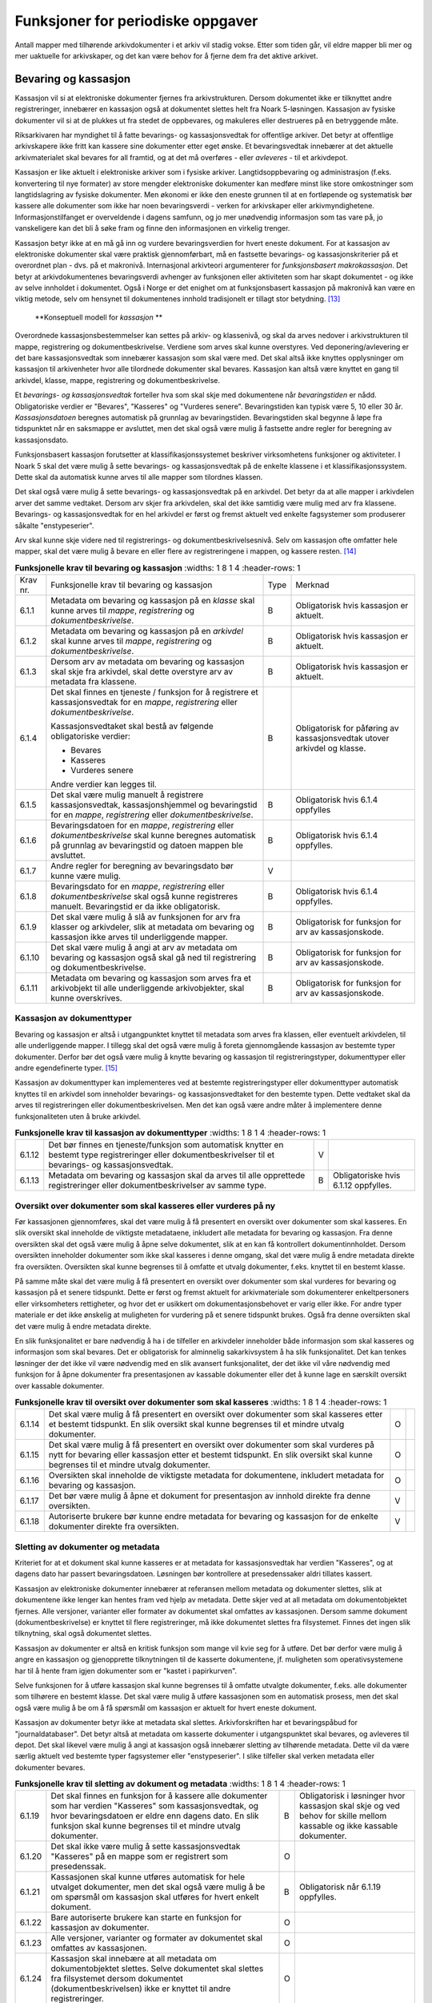 Funksjoner for periodiske oppgaver
==================================

Antall mapper med tilhørende arkivdokumenter i et arkiv vil stadig vokse. Etter som tiden går, vil eldre mapper bli mer og mer uaktuelle for arkivskaper, og det kan være behov for å fjerne dem fra det aktive arkivet.

Bevaring og kassasjon
---------------------

Kassasjon vil si at elektroniske dokumenter fjernes fra arkivstrukturen. Dersom dokumentet ikke er tilknyttet andre registreringer, innebærer en kassasjon også at dokumentet slettes helt fra Noark 5-løsningen. Kassasjon av fysiske dokumenter vil si at de plukkes ut fra stedet de oppbevares, og makuleres eller destrueres på en betryggende måte.

Riksarkivaren har myndighet til å fatte bevarings- og kassasjonsvedtak for offentlige arkiver. Det betyr at offentlige arkivskapere ikke fritt kan kassere sine dokumenter etter eget ønske. Et bevaringsvedtak innebærer at det aktuelle arkivmaterialet skal bevares for all framtid, og at det må overføres - eller *avleveres* - til et arkivdepot.

Kassasjon er like aktuelt i elektroniske arkiver som i fysiske arkiver. Langtidsoppbevaring og administrasjon (f.eks. konvertering til nye formater) av store mengder elektroniske dokumenter kan medføre minst like store omkostninger som langtidslagring av fysiske dokumenter. Men økonomi er ikke den eneste grunnen til at en fortløpende og systematisk bør kassere alle dokumenter som ikke har noen bevaringsverdi - verken for arkivskaper eller arkivmyndighetene. Informasjonstilfanget er overveldende i dagens samfunn, og jo mer unødvendig informasjon som tas vare på, jo vanskeligere kan det bli å søke fram og finne den informasjonen en virkelig trenger.

Kassasjon betyr ikke at en må gå inn og vurdere bevaringsverdien for hvert eneste dokument. For at kassasjon av elektroniske dokumenter skal være praktisk gjennomførbart, må en fastsette bevarings- og kassasjonskriterier på et overordnet plan - dvs. på et makronivå. Internasjonal arkivteori argumenterer for *funksjonsbasert makrokassasjon*. Det betyr at arkivdokumentenes bevaringsverdi avhenger av funksjonen eller aktiviteten som har skapt dokumentet - og ikke av selve innholdet i dokumentet. Også i Norge er det enighet om at funksjonsbasert kassasjon på makronivå kan være en viktig metode, selv om hensynet til dokumentenes innhold tradisjonelt er tillagt stor betydning. [13]_

.. figure:: ./media/uml-kassasjon-diagram.png
   :width: 100%

   **Konseptuell modell for *kassasjon* **

Overordnede kassasjonsbestemmelser kan settes på arkiv- og klassenivå, og skal da arves nedover i arkivstrukturen til mappe, registrering og dokumentbeskrivelse. Verdiene som arves skal kunne overstyres. Ved deponering/avlevering er det bare kassasjonsvedtak som innebærer kassasjon som skal være med. Det skal altså ikke knyttes opplysninger om kassasjon til arkivenheter hvor alle tilordnede dokumenter skal bevares. Kassasjon kan altså være knyttet en gang til arkivdel, klasse, mappe, registrering og dokumentbeskrivelse.

Et *bevarings- og kassasjonsvedtak* forteller hva som skal skje med dokumentene når *bevaringstiden* er nådd. Obligatoriske verdier er "Bevares", "Kasseres" og "Vurderes senere". Bevaringstiden kan typisk være 5, 10 eller 30 år. *Kassasjonsdatoen* beregnes automatisk på grunnlag av bevaringstiden. Bevaringstiden skal begynne å løpe fra tidspunktet når en saksmappe er avsluttet, men det skal også være mulig å fastsette andre regler for beregning av kassasjonsdato.

Funksjonsbasert kassasjon forutsetter at klassifikasjonssystemet beskriver virksomhetens funksjoner og aktiviteter. I Noark 5 skal det være mulig å sette bevarings- og kassasjonsvedtak på de enkelte klassene i et klassifikasjonssystem. Dette skal da automatisk kunne arves til alle mapper som tilordnes klassen.

Det skal også være mulig å sette bevarings- og kassasjonsvedtak på en arkivdel. Det betyr da at alle mapper i arkivdelen arver det samme vedtaket. Dersom arv skjer fra arkivdelen, skal det ikke samtidig være mulig med arv fra klassene. Bevarings- og kassasjonsvedtak for en hel arkivdel er først og fremst aktuelt ved enkelte fagsystemer som produserer såkalte "enstypeserier".

Arv skal kunne skje videre ned til registrerings- og dokumentbeskrivelsesnivå. Selv om kassasjon ofte omfatter hele mapper, skal det være mulig å bevare en eller flere av registreringene i mappen, og kassere resten. [14]_

.. list-table:: **Funksjonelle krav til bevaring og kassasjon**
   :widths: 1 8 1 4
   :header-rows: 1

 * - Krav nr.
   - Funksjonelle krav til bevaring og kassasjon
   - Type
   - Merknad
 * - 6.1.1
   - Metadata om bevaring og kassasjon på en *klasse* skal kunne arves
     til *mappe*, *registrering* og *dokumentbeskrivelse*.
   - B
   - Obligatorisk hvis kassasjon er aktuelt.
 * - 6.1.2
   - Metadata om bevaring og kassasjon på en *arkivdel* skal kunne
     arves til *mappe*, *registrering* og *dokumentbeskrivelse*.
   - B
   - Obligatorisk hvis kassasjon er aktuelt.
 * - 6.1.3
   - Dersom arv av metadata om bevaring og kassasjon skal skje fra
     arkivdel, skal dette overstyre arv av metadata fra klassene.
   - B
   - Obligatorisk hvis kassasjon er aktuelt.
 * - 6.1.4
   - Det skal finnes en tjeneste / funksjon for å registrere et
     kassasjonsvedtak for en *mappe*, *registrering* eller
     *dokumentbeskrivelse*.
     
     Kassasjonsvedtaket skal bestå av følgende obligatoriske verdier:
     
     - Bevares
     - Kasseres
     - Vurderes senere
     
     Andre verdier kan legges til.
   - B
   - Obligatorisk for påføring av kassasjonsvedtak utover arkivdel og
     klasse.
 * - 6.1.5
   - Det skal være mulig manuelt å registrere kassasjonsvedtak,
     kassasjonshjemmel og bevaringstid for en *mappe*, *registrering*
     eller *dokumentbeskrivelse*.
   - B
   - Obligatorisk hvis 6.1.4 oppfylles
 * - 6.1.6
   - Bevaringsdatoen for en *mappe*, *registrering* eller
     *dokumentbeskrivelse* skal kunne beregnes automatisk på grunnlag
     av bevaringstid og datoen mappen ble avsluttet.
   - B
   - Obligatorisk hvis 6.1.4 oppfylles.
 * - 6.1.7
   - Andre regler for beregning av bevaringsdato bør
     kunne være mulig.
   - V
   - 
 * - 6.1.8
   - Bevaringsdato for en *mappe*, *registrering* eller
     *dokumentbeskrivelse* skal også kunne registreres
     manuelt. Bevaringstid er da ikke obligatorisk.
   - B
   - Obligatorisk hvis 6.1.4 oppfylles.
 * - 6.1.9
   - Det skal være mulig å slå av funksjonen for arv fra klasser og
     arkivdeler, slik at metadata om bevaring og kassasjon ikke arves
     til underliggende mapper.
   - B
   - Obligatorisk for funksjon for arv av kassasjonskode.
 * - 6.1.10
   - Det skal være mulig å angi at arv av metadata om bevaring og
     kassasjon også skal gå ned til registrering og
     dokumentbeskrivelse.
   - B
   - Obligatorisk for funksjon for arv av kassasjonskode.
 * - 6.1.11
   - Metadata om bevaring og kassasjon som arves fra et arkivobjekt
     til alle underliggende arkivobjekter, skal kunne overskrives.
   - B
   - Obligatorisk for funksjon for arv av kassasjonskode.

Kassasjon av dokumenttyper
~~~~~~~~~~~~~~~~~~~~~~~~~~~~

Bevaring og kassasjon er altså i utgangpunktet knyttet til metadata som arves fra klassen, eller eventuelt arkivdelen, til alle underliggende mapper. I tillegg skal det også være mulig å foreta gjennomgående kassasjon av bestemte typer dokumenter. Derfor bør det også være mulig å knytte bevaring og kassasjon til registreringstyper, dokumenttyper eller andre egendefinerte typer. [15]_

Kassasjon av dokumenttyper kan implementeres ved at bestemte registreringstyper eller dokumenttyper automatisk knyttes til en arkivdel som inneholder bevarings- og kassasjonsvedtaket for den bestemte typen. Dette vedtaket skal da arves til registreringen eller dokumentbeskrivelsen. Men det kan også være andre måter å implementere denne funksjonaliteten uten å bruke arkivdel.

.. list-table:: **Funksjonelle krav til kassasjon av dokumenttyper**
   :widths: 1 8 1 4
   :header-rows: 1

 * - 6.1.12
   - Det bør finnes en tjeneste/funksjon som automatisk knytter en
     bestemt type registreringer eller dokumentbeskrivelser til et
     bevarings- og kassasjonsvedtak.
   - V
   - 
 * - 6.1.13
   - Metadata om bevaring og kassasjon skal da arves til alle
     opprettede registreringer eller dokumentbeskrivelser av samme
     type.
   - B
   - Obligatoriske hvis 6.1.12 oppfylles.

Oversikt over dokumenter som skal kasseres eller vurderes på ny
~~~~~~~~~~~~~~~~~~~~~~~~~~~~~~~~~~~~~~~~~~~~~~~~~~~~~~~~~~~~~~~~~~~~

Før kassasjonen gjennomføres, skal det være mulig å få presentert en oversikt over dokumenter som skal kasseres. En slik oversikt skal inneholde de viktigste metadataene, inkludert alle metadata for bevaring og kassasjon. Fra denne oversikten skal det også være mulig å åpne selve dokumentet, slik at en kan få kontrollert dokumentinnholdet. Dersom oversikten inneholder dokumenter som ikke skal kasseres i denne omgang, skal det være mulig å endre metadata direkte fra oversikten. Oversikten skal kunne begrenses til å omfatte et utvalg dokumenter, f.eks. knyttet til en bestemt klasse.

På samme måte skal det være mulig å få presentert en oversikt over dokumenter som skal vurderes for bevaring og kassasjon på et senere tidspunkt. Dette er først og fremst aktuelt for arkiv­materiale som dokumenterer enkeltpersoners eller virksomheters rettigheter, og hvor det er usikkert om dokumentasjonsbehovet er varig eller ikke. For andre typer materiale er det ikke ønskelig at muligheten for vurdering på et senere tidspunkt brukes. Også fra denne oversikten skal det være mulig å endre metadata direkte.

En slik funksjonalitet er bare nødvendig å ha i de tilfeller en arkivdeler inneholder både informasjon som skal kasseres og informasjon som skal bevares. Det er obligatorisk for alminnelig sakarkivsystem å ha slik funksjonalitet. Det kan tenkes løsninger der det ikke vil være nødvendig med en slik avansert funksjonalitet, der det ikke vil våre nødvendig med funksjon for å åpne dokumenter fra presentasjonen av kassable dokumenter eller det å kunne lage en særskilt oversikt over kassable dokumenter.

.. list-table:: **Funksjonelle krav til oversikt over dokumenter som skal kasseres**
   :widths: 1 8 1 4
   :header-rows: 1

 * - 6.1.14
   - Det skal være mulig å få presentert en oversikt over dokumenter
     som skal kasseres etter et bestemt tidspunkt. En slik oversikt
     skal kunne begrenses til et mindre utvalg dokumenter.
   - O
   - 
 * - 6.1.15
   - Det skal være mulig å få presentert en oversikt over dokumenter
     som skal vurderes på nytt for bevaring eller kassasjon etter et
     bestemt tidspunkt. En slik oversikt skal kunne begrenses til et
     mindre utvalg dokumenter.
   - O
   - 
 * - 6.1.16
   - Oversikten skal inneholde de viktigste metadata for dokumentene,
     inkludert metadata for bevaring og kassasjon.
   - O
   - 
 * - 6.1.17
   - Det bør være mulig å åpne et dokument for presentasjon av innhold
     direkte fra denne oversikten.
   - V
   - 
 * - 6.1.18
   - Autoriserte brukere bør kunne endre metadata for bevaring og
     kassasjon for de enkelte dokumenter direkte fra oversikten.
   - V
   - 

Sletting av dokumenter og metadata
~~~~~~~~~~~~~~~~~~~~~~~~~~~~~~~~~~

Kriteriet for at et dokument skal kunne kasseres er at metadata for kassasjonsvedtak har verdien "Kasseres", og at dagens dato har passert bevaringsdatoen. Løsningen bør kontrollere at presedenssaker aldri tillates kassert.

Kassasjon av elektroniske dokumenter innebærer at referansen mellom metadata og dokumenter slettes, slik at dokumentene ikke lenger kan hentes fram ved hjelp av metadata. Dette skjer ved at all metadata om dokumentobjektet fjernes. Alle versjoner, varianter eller formater av dokumentet skal omfattes av kassasjonen. Dersom samme dokument (dokumentbeskrivelse) er knyttet til flere registreringer, må ikke dokumentet slettes fra filsystemet. Finnes det ingen slik tilknytning, skal også dokumentet slettes.

Kassasjon av dokumenter er altså en kritisk funksjon som mange vil kvie seg for å utføre. Det bør derfor være mulig å angre en kassasjon og gjenopprette tilknytningen til de kasserte dokumentene, jf. muligheten som operativsystemene har til å hente fram igjen dokumenter som er "kastet i papirkurven".

Selve funksjonen for å utføre kassasjon skal kunne begrenses til å omfatte utvalgte dokumenter, f.eks. alle dokumenter som tilhørere en bestemt klasse. Det skal være mulig å utføre kassasjonen som en automatisk prosess, men det skal også være mulig å be om å få spørsmål om kassasjon er aktuelt for hvert eneste dokument.

Kassasjon av dokumenter betyr ikke at metadata skal slettes. Arkivforskriften har et bevaringspåbud for "journaldatabaser". Det betyr altså at metadata om kasserte dokumenter i utgangspunktet skal bevares, og avleveres til depot. Det skal likevel være mulig å angi at kassasjon også innebærer sletting av tilhørende metadata. Dette vil da være særlig aktuelt ved bestemte typer fagsystemer eller "enstypeserier". I slike tilfeller skal verken metadata eller dokumenter bevares.

.. list-table:: **Funksjonelle krav til sletting av dokument og metadata**
   :widths: 1 8 1 4
   :header-rows: 1

 * - 6.1.19
   - Det skal finnes en funksjon for å kassere alle dokumenter som har
     verdien "Kasseres" som kassasjonsvedtak, og hvor bevaringsdatoen
     er eldre enn dagens dato. En slik funksjon skal kunne begrenses
     til et mindre utvalg dokumenter.
   - B
   - Obligatorisk i løsninger hvor kassasjon skal skje og ved behov
     for skille mellom kassable og ikke kassable dokumenter.
 * - 6.1.20
   - Det skal ikke være mulig å sette kassasjonsvedtak "Kasseres" på
     en mappe som er registrert som presedenssak.
   - O
   - 
 * - 6.1.21
   - Kassasjonen skal kunne utføres automatisk for hele utvalget
     dokumenter, men det skal også være mulig å be om spørsmål om
     kassasjon skal utføres for hvert enkelt dokument.
   - B
   - Obligatorisk når 6.1.19 oppfylles.
 * - 6.1.22
   - Bare autoriserte brukere kan starte en funksjon for kassasjon av
     dokumenter.
   - O
   - 
 * - 6.1.23
   - Alle versjoner, varianter og formater av dokumentet skal omfattes
     av kassasjonen.
   - O
   - 
 * - 6.1.24
   - Kassasjon skal innebære at all metadata om dokumentobjektet
     slettes. Selve dokumentet skal slettes fra filsystemet dersom
     dokumentet (dokumentbeskrivelsen) ikke er knyttet til andre
     registreringer.
   - O
   - 
 * - 6.1.25
   - Funksjonen for kassasjon bør være i to trinn, slik at det i
     første omgang er mulig å gjenopprette de kasserte
     dokumentene. Endelig sletting av dokumentobjekt og dokument skal
     kunne skje på et senere tidspunkt.
   - V
   - 
 * - 6.1.26
   - Metadata om dokumentet ned til dokumentbeskrivelse, skal i
     utgangspunktet ikke slettes selv om dokumentet kasseres.
   - O
   - 
 * - 6.1.27
   - For hvert dokument som blir kassert, skal det på
     dokumentbeskrivelsesnivå logges dato for kassasjon og hvem som
     utførte kassasjonen.
   - O
   - 

Kassasjonsliste
~~~~~~~~~~~~~~~

Hensikten med rapporten *Kassasjonsliste* er todelt, både å være en hjelp i selve kassasjonsarbeidet og å gi en oversikt over hvilke saker som er kassert.

.. list-table:: **Krav til rapporten Kassasjonsliste**
   :widths: 1 8 1 4
   :header-rows: 1

 * - Krav nr.
   - Krav til rapporten *Kassasjonsliste*
   - Type
   - Merknad
 * - 6.1.28
   - *Selektering:*
     
     Rapporten skal kunne selekteres på følgende metadataelementer i
     *Saksmappe*:
     
     - *kassasjonsdato* (intervall skal kunne angis)
     - *kassasjonsvedtak*
     - *administrativEnhet* (Her skal det kunne angis om underliggende
       enheter skal inkluderes)
     - *journalenhet*.
     - *referanseArkivdel*
     - *arkivperiodeStartDato* og *arkivperiodeSluttDato* fra arkivdel
   - B
   - Obligatorisk for løsninger som skal legge til rette for kassasjon.
 * - 6.1.29
   - Rapporten skal inneholde følgende opplysninger, så fremt de
     finnes i løsningen:
     
     **Saksmappeinformasjon**
     
     Fra *Saksmappe:*
     
     *mappeID*
     
     *tittel*
     
     *opprettetDato*
     
     *kassasjonsvedtak*
     
     *kassasjonsdato*
     
     *administrativEnhet*
     
     *referanseArkivdel*
     
     Fra *klasse*
     
     *klasseID og tittel*
     
     Fra *arkivdel:*
     
     *referanseForelder*
     
     *arkivperiodeStartDato*
     
     *arkivperiodeSluttDato*
   - B
   - Obligatorisk for løsninger som skal legge til rette for kassasjon.


Periodisering (kontrollert tidsskille)
--------------------------------------

Ved fysisk arkivering har det ofte vært ønskelig å skille ut det eldste og mest uaktuelle materialet fra det som er i aktivt bruk. Dette ble gjerne plassert et sted hvor kostnadene for lagring var lavere enn der det aktive arkivet ble oppbevart. Det tradisjonelle begrepet for dette er *bortsetting.* Arkiver som er bortsatt, befinner seg fremdeles hos arkivskaper. Slike arkiver er i et mellomstadium, organet har fremdeles et behov for å hente fram dokumenter fra bortsettingsarkivet - men dette behovet vil ikke forekomme så ofte.

Det anbefales at bortsetting knyttes til faste, tidsavgrensede perioder kalt *arkivperioder*. En arkivperiode kan typisk være på 5 år, men både kortere og lengre perioder er fullt mulig. Ved fysisk arkivering innebærer *periodisering* både at dokumenter flyttes fra et oppbevaringssted til et annet, og at denne flyttingen fremgår av arkivstrukturen og metadataene som er knyttet til dokumentene.

Periodisering vil i mange tilfelle også være hensiktsmessig i et elektronisk arkiv. Her er det ikke hensynet til fysisk oppbevaringsplass som er det avgjørende, men behovet for oversikt og rask gjenfinning ved søk. Etter hvert som antall mapper vokser, vil det bli stadig mer upraktisk å ha eldre avsluttede mapper liggende sammen med de som ennå er åpne eller nettopp avsluttet. Derfor kan vi også ved elektronisk arkivering med fordel organisere arkivet i en *aktiv* periode, og en eller flere *avsluttede* perioder. Denne oppdelingen omfatter da altså både de elektroniske dokumentene og tilhørende metadata.

Prinsippene for periodisering som ble introdusert i Noark-4 videreføres i Noark 5. Her skilles det mellom to hovedtyper periodisering: skarpt periodeskille og skille ved overlappingsperiode.

*Skarpt periodeskille* vil si at alle åpne mapper (pågående saker) i en avsluttet periode må lukkes, og så opprettes på nytt i en ny periode (arvtakeren) ved neste registrering. Dette betyr altså at dokumenter som hører sammen vil befinne seg i to forskjellige mapper, og disse vil tilhøre hver sin periode. Disse mappene må derfor bindes sammen med en referanse. Skarpt periodeskille anbefales ikke ved elektronisk arkiv.

Periodisering med *overlappingsperiode* (også kalt "mykt" periodeskille) innebærer at dersom en mappe ikke er avsluttet ved periodens slutt, skal hele mappen - med alle tidligere registreringer - flyttes over til en ny, aktiv periode ved neste registrering. Denne overflyttingen skal skje automatisk så lenge overlappingsperioden varer. Ved overlappingsperiodens slutt vil de fleste aktive saker være overført til ny periode.

Ved periodisering spiller *arkivdel* en sentral rolle. Arkivdelene representerer forskjellige perioder, og det er mappenes tilhørighet til arkivdel som avgjør hvilken periode de befinner seg i. En arkivperiode kan være representert ved flere arkivdeler, som da dekker samme periode eller tidsrom. Arkivdelens *arkivstatus* gir informasjon om det dreier seg om en aktiv periode, overlappingsperiode eller avsluttet periode. Arkivdelene må dessuten ha en referanse seg imellom, slik at en kan knytte sammen forløper og arvtaker.

Dokumenter som skal periodiseres etter forskjellige prinsipper - f.eks. funksjonsordnede saksmapper som periodiseres ved overlappingsperiode og personalmapper som fortløpende periodiseres når de er uaktuelle - må tilhøre hver sin arkivdel. Flere arkivdeler kan altså være aktive på én gang, og de uaktuelle periodene kan utgjøre flere "generasjoner" med arkivperioder.

.. list-table:: **Strukturelle krav til periodisering**
   :widths: 1 8 1 4
   :header-rows: 1

 * - Krav nr.
   - Strukturelle krav til periodisering
   - Type
   - Merknad
 * - 6.2.1
   - En arkivdel skal kunne inneholde en tekstlig beskrivelse av
     hvilke prinsipper den skal periodiseres etter.
   - O
   - 
 * - 6.2.2
   - En arkivdel skal inneholde referanser til eventuelle forløpere og
     arvtakere.
   - O
   - 

En arkivdel som inneholder en *aktiv periode*, er åpen for all registrering. Nye mapper skal kunne knyttes til arkivdelen etter hvert som de opprettes.

En arkivdel som inneholder en *avsluttet periode*, er stengt for nye mapper, og mappene som allerede finnes skal være avsluttet. En avsluttet arkivdel er altså "frosset" for all ny tilvekst av mapper og dokumenter, og stort sett også for endring av metadata.

En arkivdel som inneholder en *overlappingsperiode* står i en mellomstilling. Nye mapper kan ikke tilknyttes, men eksisterende mapper kan fremdeles være åpne. Det tillates at det legges en ny registrering til en mappe i overlappingsperioden. Men løsningen skal da *automatisk* overføre hele denne mappen til arkivdelen som er arvtaker. Det betyr altså at hele mappen med alle registreringer og tilknyttede dokumenter skifter tilhørighet fra en arkivdel til en annen automatisk. Før statusen til overlappingsperioden settes til avsluttet, må det kontrolleres at det ikke finnes flere åpne mapper igjen. Dersom det er tilfelle, må mappene enten avsluttes eller overføres manuelt til arvtakeren. Det skal være mulig å overføre alle åpne mapper i en samlet, automatisert prosess.

Selv om det ikke er tillatt å knytte nye mapper til en avsluttet arkivdel, skal det være mulig å flytte avsluttede mapper til en slik arkivdel. Dersom det ikke benyttes overlappingsperiode, f.eks. i forbindelse med periodisering av personmapper, kan det være aktuelt å opprette en tom arkivdel med status som en avsluttet periode. Personmappene kan da flyttes hit fortløpende etter hvert som de blir uaktuelle.

Flytting av mapper til en avsluttet arkivdel kan skje manuelt, dvs. at en endrer tilknytningen til arkivdel for hver enkelt mappe. Men det bør også finnes en funksjon for å flytte en gruppe med mapper til en avsluttet arkivdel under ett. Dette kan f.eks. utføres for alle mapper som er søkt fram etter bestemte kriterier.

Bruk av periodisering og særlig med overlappingsperiode er ikke aktuelt for alle typer løsninger. For alminnelige sakarkivsystemer er det derimot obligatorisk å ha slik funksjonalitet. For noen vil det kun være aktuelt med skarpe periodeskiller. I slike tilfeller faller alle krav til overlappingsperiode bort.

.. list-table:: **Funksjonelle krav til periodisering**
   :widths: 1 8 1 4
   :header-rows: 1

 * - Krav nr.
   - Funksjonelle krav til periodisering
   - Type
   - Merknad
 * - 6.2.3
   - Det skal være mulig å knytte nyopprettede mapper til en arkivdel
     som inneholder en aktiv arkivperiode.
   - O
   - 
 * - 6.2.4
   - En arkivdel som inneholder en overlappingsperiode, skal være
     sperret for tilføyelse av nyopprettede mapper. Men eksisterende
     mapper i en overlappingsperiode skal være åpne for nye
     registreringer.
   - O
   - 
 * - 6.2.5
   - Dersom en ny registrering føyes til en mappe som tilhører en
     arkivdel i overlappingsperiode, skal mappen automatisk overføres
     til arkivdelens arvtaker.
   - O
   - 
 * - 6.2.6
   - En arkivdel som inneholder en avsluttet arkivperiode, skal være
     sperret for tilføyelse av nye mapper. Alle mapper skal være
     lukket, slik at heller ingen registreringer og dokumenter kan
     føyes til.
   - O
   - 
 * - 6.2.7
   - Det skal være umulig å avslutte en arkivdel i overlappingsperiode
     dersom den fremdeles inneholder åpne mapper.
   - O
   - 
 * - 6.2.8
   - Det skal være mulig å få en oversikt over mapper som fremdeles er
     åpne i en overlappingsperiode.
   - O
   - 
 * - 6.2.9
   - Det skal være mulig å overføre åpne mapper fra en arkivdel i en
     overlappingsperiode til arkivdelens arvtaker.
   - O
   - 
 * - 6.2.10
   - Det bør være mulig å overføre åpne mapper fra en arkivdel i en
     samlet, automatisert prosess.
   - V
   - 
 * - 6.2.11
   - Det skal være mulig å flytte avsluttede mapper til en arkivdel
     som inneholder en avsluttet periode.
   - B
   - Obligatorisk for funksjon for periodisering.
 * - 6.2.12
   - Dersom dokumentene i en arkivdel er ikke-elektroniske (fysiske),
     skal det også være mulig å registrere oppbevaringssted.
   - O
   - 

Migrering mellom Noark-løsninger
---------------------------------

Med *migrering* menes i denne sammenheng flytting av komplette datasett fra en teknisk plattform til en annen (ny versjon eller ny løsning), hvor dataene i så stor grad som mulig skal være uendret etter at dataene er flyttet.

Informasjonen som er lagret i en Noark 5-løsning skal kunne eksporteres - eller trekkes ut - til et systemuavhengig format. Eksporten skal omfatte både arkivstrukturen, metadata og eventuelt tilknyttede elektroniske dokumenter. Det skilles mellom to varianter av eksport - migreringsuttrekk og arkivuttrekk.

Migreringsuttrekk skal kunne brukes for migrering av data ved oppgradering til ny versjon av samme løsning, eller ved overgang til en annen Noark-løsning. Det bør også være mulig å overføre aktive arkivdeler fra ett system til et annet, f.eks. i forbindelse med organisasjonsendringer. Dette betyr at en Noark-løsning også må kunne importere data fra et migreringsuttrekk.

Migrering av data innebærer at en Noark-løsning både må kunne håndtere eksport og import. En slik migrering kan være aktuell ved oppgradering til ny versjon. En bruker som går over til en ny Noark-løsning fra en annen leverandør, skal kunne overføre sine gamle data til den nye løsningen uten at det oppstår noen problemer. Det bør også være mulig å importere deler av data fra en løsning inn i en annen løsning som allerede er i bruk. Dette kan være aktuelt ved omorganiseringer hvor for eksempel deler av et organs ansvarsområde overføres til et annet organ.

Dersom en eller flere arkivdeler flyttes fra en løsning til en annen vil det være behov for en avtale som regulerer det faktiske innholdet i migreringsuttrekket. Dette med bakgrunn i eventuelle forskjeller mellom løsningene.

.. list-table:: **Krav til migrering mellom Noark-løsninger**
   :widths: 1 8 1 4
   :header-rows: 1

 * - Krav nr.
   - Krav til migrering mellom Noark-løsninger
   - Type
   - Merknad
 * - 6.3.1
   - Det skal være mulig å eksportere alle metadata som er definert i
     denne standarden med tilhørende dokumenter basert på
     avleveringsformatet.
   - O
   - 
 * - 6.3.2
   - Det bør være mulig å importere alle metadata som er definert i
     denne standarden med tilhørende dokumenter basert på
     avleveringsformatet.
   - V
   - 
 * - 6.3.3
   - Det bør være mulig å eksportere deler av arkivstrukturen,
     f.eks. en arkivdel eller en klasse.
   - V
   - 
 * - 6.3.4
   - Det bør være mulig å importere deler av arkivstrukturen,
     f.eks. en arkivdel eller en klasse.
   - V
   - 
 * - 6.3.5
   - Det skal produseres en logg over alle metadataelementer og
     dokumenter som ikke kan importeres og over andre feil som
     eventuelt oppstår under importen.
   - B
   - Obligatorisk ved import.
 * - 6.3.6
   - Når det foretas en import skal det genereres en loggfil med
     informasjon om hvordan importen har gått, f.eks. antall
     metadataelementer og dokumenter. Loggfilen skal også inneholde en
     liste over alle metadataelementer og dokumenter som det ikke har
     vært mulig å importere.
   - B
   - Obligatorisk ved import.

Avlevering
-----------

En *avlevering* vil si at arkivmateriale overføres fra arkivskaper til arkivdepot. Offentlige organer skal avlevere arkivmateriale som det er fattet bevaringsvedtak for. Hovedregelen er at arkivmaterialet skal avleveres 25 år etter at det er produsert, fordi en da regner med at det har gått ut av administrativt bruk. En avlevering innebærer at råderetten for materialet overføres fra arkivskaper til arkivdepot. Etter avlevering er det arkivdepotet som må vedlikeholde og tilgjengeliggjøre materialet.

Når papirarkiver avleveres flyttes arkivmaterialet fra arkivskapers lokaler til arkivdepot. Elektronisk arkivmateriale leveres som et *arkivuttrekk* som består av dokumentfiler med tilhørende metadata. Arkivskaper har ansvaret for å produsere arkivuttrekket og sende en kopi til arkivdepotet. I tillegg til arkivuttrekket skal det også følge med en overordnet dokumentasjon av uttrekket som følger Riksarkivarens ADDML-standard. Til sammen utgjør dette en arkivversjon. En nærmere beskrivelse av innholdet i en arkivversjon følger nedenfor.

I de fleste tilfeller vil elektronisk arkivmateriale først bli overført som *deponering*, og senere skifte status til avlevering når det er 25 år gammelt. Ordningen med deponering forut for avlevering er etablert for å sikre at arkivuttrekk blir fremstilt mens løsningene fortsatt er i operativ drift. Slike tidlige overføringer av materiale formaliseres ikke som avleveringer fordi arkivskaperen fortsatt må ha ansvaret for å betjene seg selv og egne brukere. Arkivdepotet kan normalt ikke overta ansvaret for betjeningen av aktive løsninger. Arkivskaper kan altså ikke slette materiale det er foretatt deponering fra før det har fått status som avlevert.

Statusskiftet fra deponering til avlevering vil normalt skje når den yngste delen av materialet er 25 år gammelt. Dersom arkivuttrekket består av årgangsfiler, kan dette skiftet skje suksessivt for hver enkelt årgang ved 25 års alder når forholdene ligger praktisk til rette for dette.

Ved overgangen fra deponering til avlevering kan det være tale om å fremstille og overføre en ny arkivversjon. Dette vil være aktuelt dersom informasjonen i produksjonssystemet er blitt korrigert etter deponeringen, for eksempel ved at kassasjoner er gjennomført eller at det er foretatt endringer i skjermingen av metadata eller dokumenter. Fremstillingen av et arkivuttrekk forutsettes imidlertid å være organisert slik at det bare omfatter avsluttede deler eller perioder fra vedkommende løsning.

I dette kapitlet vil det ikke bli skilt mellom deponering og avlevering. Når vi her snakker om begrepet avlevering, vil det omfatte både deponering og avlevering.

Overordnede krav: Riksarkivarens bestemmelser og OAIS
~~~~~~~~~~~~~~~~~~~~~~~~~~~~~~~~~~~~~~~~~~~~~~~~~~~~~

*Forskrift til arkivloven av 17. desember 2017 om utfyllende tekniske og arkivfaglige bestemmelser om behandling av offentlige arkiver (riksarkivarens forskrift), kapittel 5* inneholder overordnede krav til elektronisk arkivmateriale som skal avleveres eller overføres som depositum til Arkivverket.

En deponering/avlevering fra Noark 5 skal bestå av arkivdokumenter, journalrapporter, metadata til arkivdokumentene og endringslogg. Dette er altså data som eksporteres fra produksjonssystemet, og samlebetegnelsen på dette er et *arkivuttrekk*. I tillegg skal avleveringen inneholde dokumentasjon av selve arkivuttrekket. Denne dokumentasjonen utgjøres av en fil som heter **arkivuttrekk.xml**, samt av XML-skjemaer til alle XML-filene i uttrekket. Riksarkivarens bestemmelser bruker begrepet *arkivversjon* for en samlet leveranse som består både av arkivuttrekk og dokumentasjon.

Arkivdokumentene skal avleveres i gyldige *arkivformater*. Dette er formater som er fastsatt i § 5-17 i riksarkivarens forskrift.

Resten av innholdet i arkivversjonen utgjøres av strukturert informasjon, og skal avleveres i XML-format.

I tilegg til selve avleveringspakken skal det også separat overføres en fil kalt **info.xml,** som inneholder overordnet informasjon om deponeringen eller avleveringen, jf. § 5-31 i riksarkivarens forskrift.

ISO 14721 OAIS (Open Archival Information System) er en internasjonal standard for langtidslagring av digitale objekter. OAIS er ingen implementeringsmodell, men en referanse- og begrepsmodell. Standarden beskriver hvilke funksjoner som må finnes i et elektronisk arkiv, og hvordan en skal organisere informasjon som avleveres, langtidslagres og tilgjengeliggjøres for publikum. Sentralt i OAIS er at alle objekter som skal bevares, må utgjøre selvstendige og selvforklarende enheter. Disse enhetene kalles *informasjonspakker* (Information Packages). Et arkivuttrekk skal inngå i en hovedtype av slike pakker, nemlig en avleveringspakke eller SIP (Submission Information Package). OAIS definerer også andre typer pakker. For arkivering i depot beskrives en AIP (Archival Information Package) og for tilgjengeliggjøring defineres en DIP (Disseminatin Information Package). Merk altså at en arkivversjon slik dette begrepet brukes i Riksarkivarens bestemmelser, tilsvarer OAIS-standardens avleveringspakke (SIP). I resten av dette kapitlet vil derfor begrepet *avleveringspakke* bli brukt.

En avleveringspakke består av to hovedtyper informasjon, *innholdsinformasjon* (Content Information) og *bevaringsbeskrivende informasjon* (Preservation Description Information). Innholdsinformasjonen i en Noark 5 avleveringspakke er arkivdokumenter og journalrapporter. Det er dokumentene og journalene - og det budskapet innholdet i disse formidler - som er gjenstand for bevaring.

Den bevaringsbeskrivende informasjonen utgjøres av de metadataene og loggene som er beskrevet i Noark 5. En viktig oppgave for den bevaringsbeskrivende informasjonen er å opprettholde integriteten og autentisiteten til selve innholdet. I tillegg trengs det også en del av den bevaringsbeskrivende informasjonen består av en tredje type informasjon, nemlig *representasjonsinformasjon* (Representation Information). Dette kalles også for tekniske metadata, og er nødvendig for at vi skal kunne tolke, forstå og bruke elektronisk informasjon. I en Noark 5 avleveringspakke tilhører XML-skjemaene denne typen.

OAIS grupperer den bevaringsbeskrivende informasjonen - dvs. metadataene - i fem typer:

1. *Referanseinformasjon* (Reference Information). Alle dokumenter i avleveringspakkenen må ha en entydig identifikasjon. Grupper av metadata (arkivenheter) må også kunne identifiseres entydig gjennom sin systemID.

2. *Proveniensinformasjon* (Provenance Information). Dokumentasjon av arkivdokumentenes opprinnelse, f.eks. hvem som er arkivskaper.

3. *Kontekstinformasjon* (Context Information). De fleste metadataene i avleveringspakkeen dokumenterer omgivelsene rundt arkivdokumentene. Dokumentene må knyttes til de aktiviteter og prosesser som har skapt dem. Det må informeres om *når* dokumentene ble skapt, *hvem* som skapte dem og *hva* de inneholder. Og ikke minst er det viktig å knytte dokumentene til andre dokumenter de hører sammen med, f.eks. hvilke dokumenter som inngår i en felles mappe eller hvilke dokumenter som har oppstått ved utførelsen av samme type aktivitet.

4. *Integritets- og autentisitetsbevarende informasjon* (Fixity Information). Både dokumenter og filer med metadata må påføres en sjekksum som gir garanti for at integriteten og autentisiteten opprettholdes, dvs. at dokumentene er det de utgir seg for å være, og at innholdet i dokumenter og metadata ikke blir endret etter at de er overført til arkivdepotet.

5. *Tilgangsinformasjon* (Access Rights Information). Enkelte dokumenter skal være unntatt offentlighet eller klausulert for innsyn av andre grunner, også etter at de er overført til depotet.

.. list-table:: **Overordnede krav til arkivuttrekk**
   :widths: 1 8 1 4
   :header-rows: 1

 * - Krav nr.
   - Overordnede krav til arkivuttrekk
   - Type
   - Merknad
 * - 6.4.1
   - Det skal være mulig å produsere arkivuttrekk bestående av
     arkivdokumenter, journalrapporter, metadata, endringslogg og
     XML-skjemaer.
   - B
   - Obligatorisk ved avlevering til arkivdepot.
 * - 6.4.2
   - Arkivuttrekket skal utgjøre en avleveringspakke (Submission
     Information Packages), slik dette er definert i ISO 14721 OAIS.
   - B
   - Obligatorisk ved avlevering til arkivdepot.
 * - 6.4.3
   - Formatet på metadata, endringslogg og journalrapporter i
     arkivuttrekket skal være XML (XML 1.0).
   - B
   - Obligatorisk ved avlevering til arkivdepot.
 * - 6.4.4
   - Tegnsettet til alle XML-filer skal være UTF-8.
   - B
   - Obligatorisk ved avlevering til arkivdepot.
 * - 6.4.5
   - Metadataelementer som ikke har verdi, skal utelates fra
     arkivuttrekket. I uttrekket skal det med andre ord ikke forekomme
     tomme elementer med kun start- og slutt-tagg.
   - B
   - Obligatorisk ved avlevering til arkivdepot.
 * - 6.4.6
   - Alfanumeriske verdier i arkivuttrekket skal representeres
     vha. XML Schema 1.0 -datatypen string.
   - B
   - Obligatorisk ved avlevering til arkivdepot.
 * - 6.4.7
   - Datoer uten klokkeslett i arkivuttrekket skal representeres
     vha. XML Schema 1.0 -datatypen date.
   - B
   - Obligatorisk ved avlevering til arkivdepot.
 * - 6.4.8
   - Datoer med klokkeslett i arkivuttrekket skal representeres
     vha. XML Schema 1.0 -datatypen dateTime.
   - B
   - Obligatorisk ved avlevering til arkivdepot.
 * - 6.4.9
   - Heltall i arkivuttrekket skal representeres vha. XML Schema
     1.0-datatypen integer.
   - B
   - Obligatorisk ved avlevering til arkivdepot.
 * - 6.4.10
   - Format på arkivdokumenter i arkivuttrekket skal være et av
     arkivformatene definert i § 5-17 i *riksarkivarens forskrift.*
   - B
   - Obligatorisk ved avlevering til arkivdepot.
 * - 6.4.11
   - Organiseringen av filene i arkivuttrekket skal følge
     *riksarkivarens forskrift kapittel 5,* så langt disse er
     relevante.
   - B
   - Obligatorisk ved avlevering til arkivdepot.

Noark 5 avleveringspakke
~~~~~~~~~~~~~~~~~~~~~~~~

Alle arkivuttrekk skal overføres til depot som del av en arkivversjon eller avleveringspakke. En avleveringspakke er en selvdokumenterende enhet, som inneholder arkivdokumenter, journalrapporter, metadata og endringslogg for en avgrenset tidsperiode. Dersom det kun er fysiske arkivdokumenter som skal avleveres, vil ikke avleveringspakken inneholde arkivdokumenter. Ved avlevering fra fagsystemer som ikke inneholder korrespondansedokumenter, vil ikke journalrapporter inngå i pakken.

En enkelt avlevering skal omfatte innholdet i en *arkivperiode*, og kan bestå av en eller flere avsluttede arkivdeler. (En periode bestående av både emneordnet og objektordnet arkivmateriale, vil typisk utgjøre to arkivdeler.) Det er bare mapper som er blitt avsluttet i løpet av perioden som skal avleveres, sammen med alle tilhørende registreringer og arkivdokumenter.

Innholdet i endringsloggen skal bare referere til metadata og arkivdokumenter i den pakken hvor loggen inngår. Journalrapportene skal dekke samme tidsrom som resten av innholdet i avleveringspakken.

Fra enkelte fagsystemer kan det være aktuelt å produsere uttrekk basert på en startdato og en sluttdato, uten hensyn til om mappene er avsluttet eller hvilken arkivdel mappene tilhører. Aktuelt seleksjonskriterium kan da f.eks. være journaldato.

Det er ikke ønskelig at data "vaskes" før uttrekket produseres, f.eks. ved at brukere med administrasjonsrettigheter går direkte inn i databasen og gjør endringer. Det kan lett føre til at nødvendige data går tapt, og det kan også stilles spørsmål ved autentisiteten til slike uttrekk. Dersom det f.eks. finnes mapper eller registreringer som er merket med "Utgår" på grunn av feilregistrering skal de likevel være med i uttrekket. Dokumentfiler som er knyttet til registreringen som utgår skal ikke være med i arkivuttrekket.

Hele klassifikasjonsstrukturen skal tas med i uttrekket, også klasser som er "ubrukte" fordi ingen mapper er tilknyttet klassen (arkivkoden). Klassifikasjonssystemet gir nyttig informasjon om arkivskaperens funksjoner og aktiviteter (arbeidsområder), og tilfører således viktig kontekstinformasjon til pakken. Unntak kan gjøres dersom klassifikasjonssystemet er svært omfattende, f.eks. ved objektbasert klassifikasjon. Dersom det er brukt sekundær klassifikasjon, skal også det sekundære klassifikasjonssystemet inngå. Men klassene i dette systemet skal ikke inneholde noen mapper. Alle mapper skal ligge under sin primære klassifikasjon, men kan samtidig ha referanse til en eller flere sekundære klasser.

.. list-table:: **Krav til innholdet i en avleveringspakke**
   :widths: 1 8 1 4
   :header-rows: 1

 * - Krav nr.
   - Krav til innholdet i en avleveringspakke
   - Type
   - Merknad
 * - 6.4.12
   - Et arkivuttrekk skal omfatte en avsluttet arkivperiode, og bestå
     av innholdet i en eller flere avsluttede arkivdeler.
   - B
   - Obligatorisk ved avlevering til arkivdepot.
 * - 6.4.13
   - Hele klassifikasjonsstrukturen, dvs. alle klasser i et
     klassifikasjonssystem, skal inngå i hver enkelt
     avleveringspakke. Sekundære klassifikasjonssystemer kan også være
     med, men klassene her skal ikke inneholde mapper.
   - B
   - Obligatorisk ved avlevering til arkivdepot.
 * - 6.4.14
   - Det bør være mulig å produsere et arkivuttrekk på grunnlag av en
     startdato og en sluttdato, uavhengig av tilhørighet til arkivdel
     og om mappene er avsluttet eller ikke.
   - V
   - Kravet gjelder særlig ved migrering.
 * - 6.4.15
   - Filene i en avleveringspakke skal ligge under en felles
     overordnet filkatalog kalt **avleveringspakke.**
     
     Avleveringspakken skal inneholde følgende filer:
     
     - **arkivuttrekk.xml** (dokumentasjon av innholdet i
       arkivuttrekket)
     - **arkivstruktur.xml** (metadata om dokumentene)
     - **endringslogg.xml** (logging av endrede metadata)
     
     Dersom avleveringspakken inneholder arkivuttrekk med
     journalføringspliktig informasjon, skal den i tillegg inneholde
     følgende filer:
     
     - **loependeJournal.xml**
     - **offentligJournal.xml**
          
     XML-skjemaene til alle XML-filer i avleveringspakken skal også
     være inkludert.  For virksomhetsspesifikke metadata skal det
     medfølge egne XML-skjemaer.
     
     Dokumentene skal ligge i en underkatalog kalt **DOKUMENT**. Denne
     katalogen kan struktureres i nye underkataloger etter fritt
     valg. 
   - B
   - Obligatorisk ved avlevering til arkivdepot.


XML-skjemaer
~~~~~~~~~~~~

Hver XML-fil som inngår i arkivuttrekket, skal ha medfølgende skjema som definerer struktur og innhold. Disse skjemaene skal følge XML skjema-standarden XML Schema 1.0 [16]_ og benytte tegnsettet UTF-8.

For de XML-filene som er en obligatorisk del av arkivuttrekket, vil de nødvendige XML-skjemaene følge som vedlegg til Noark 5-standarden. Det er disse skjemaene som skal benyttes i avleveringspakken og de vil være tilgjengelige fra Arkivverkets hjemmesider for nedlasting. Varianter av de offisielle XML-skjemaene skal ikke forekomme som en del av pakken.

Tabellen under angir hvilke XML-filer som hører sammen med hvilke XML-skjemaer.

.. list-table:: **Xml-filer og tilhørende xml-skjemaer**
   :header-rows: 1

 * - **XML-fil**
   - **XML-skjema**
 * - arkivuttrekk.xml
   - addml.xsd
 * - arkivstruktur.xml
   - arkivstruktur.xsd

     metadatakatalog.xsd
 * - endringslogg.xml
   - endringslogg.xsd

     metadatakatalog.xsd 

 * - loependeJournal.xml
   - loependeJournal.xsd

     metadatakatalog.xsd
 * - offentligJournal.xml
   - offentligJournal.xsd

     metadatakatalog.xsd

I tabellen angir skjemanavnet hvilket skjema som er hovedskjemaet til den enkelte XML-fil. Metadatakatalog-skjemaet **metadatakatalog.xsd** forekommer flere ganger i tabellen. Årsaken er at skjemaet inngår i hovedskjemaet til flere XML-filer.

Merk at navnene slik de er brukt i tabellen, er obligatoriske, også når det gjelder bruken av små bokstaver.

.. list-table:: **Krav til XML-skjemaene**
   :widths: 1 8 1 4
   :header-rows: 1

 * - Krav nr.
   - Krav til XML-skjemaene
   - Type
   - Merknad
 * - 6.4.16
   - Alle XML-filer som inngår i en avleveringspakke, skal være
     definert vha.  medfølgende XML-skjema.
   - B
   - Obligatorisk ved avlevering til arkivdepot
 * - 6.4.17
   - XML-skjemaene skal følge XML skjema-standarden XML Schema 1.0
   - O
   - 
 * - 6.4.18
   - For arkivuttrekk.xml, arkivstruktur.xml, endringslogg.xml,
     loependeJournal.xml og offentligJournal.xml skal kun de
     tilhørende skjemaene som er tilgjengelige fra Arkivverket,
     benyttes i avleveringspakken. Varianter av skjemaene skal ikke
     benyttes.
   - O
   - 
 * - 6.4.19
   - Navngivingen i skjemaene slik det er vist i tabellen over
     XML-filer og tilhørende skjemaer, er obligatorisk.
   - O
   - 

Dokumentasjon av innholdet i avleveringspakken: *arkivuttrekk.xml*
~~~~~~~~~~~~~~~~~~~~~~~~~~~~~~~~~~~~~~~~~~~~~~~~~~~~~~~~~~~~~~~~~~

Et arkivuttrekk skal inneholde en fil med navn **arkivuttrekk.xml** som beskriver arkivuttrekket og filene i det. Filen **arkivuttrekk.xml** følger Riksarkivarens standard for beskrivelse av arkivuttrekk - Archival Data Description Markup Language (ADDML)  [17]_, og er det som i ADDML-terminologi kalles en datasettbeskrivelse.

ADDML finnes som et XML-skjema (addml.xsd) hvor alle elementer har engelske navn. Bruken av engelske navn har blitt valgt for å gjøre det mulig for andre enn norske arkivdepoter å ta i bruk standarden.

I noen deler av ADDML er det mulig å definere tilleggselementer. Slik kan bruken av standarden til en viss grad tilpasses behovet til de som velger å bruke ADDML. Riksarkivaren har definert noen slike tilleggselementer som sammen med de faste elementene og regler for bruk, utgjør Riksarkivarens ADDML-krav til beskrivelse av arkivuttrekk generelt. Disse tilleggselementene har også engelske navn.

Siden 2009 har Arkivverket hatt en samarbeidsavtale med Riksarkivet i Sverige om forvaltningen av ADDML. En av hovedårsakene til at engelske navn er valgt for de nevnte tilleggselementene, er at samarbeidsavtalen med det svenske Riksarkivet åpner for at tilleggselementer kan bli faste elementer i fremtidige revisjoner av ADDML, hvis partene i avtalen blir enige om det.

For arkivuttrekk fra Noark 5-løsninger er det laget en mal for arkivuttrekk.xml. Noen av elementene i Noark 5-malen er generelle arkivuttrekkselementer, mens noen er spesielle for Noark 5-uttrekk. De spesielle elementene er gitt norske navn for å passe sammen med begreper i selve Noark 5-standarden. Arkivuttrekk fra Noark 5-løsninger skal følge Riksarkivarens Noark 5-mal.

Datasettbeskrivelsen arkivuttrekk.xml skal inneholde følgende informasjon om et Noark 5-uttrekk:

1.  **Arkivskapernavn**

    Kan være flere enn én

2.  **Navn på systemet/løsningen**

3.  **Navn på arkivet**

4.  **Start- og sluttdato for arkivuttrekket**

5.  **Hvilken type periodisering som er utført i forrige periode og denne periode**

    Den som er ansvarlig for å produsere arkivuttrekket, skal angi hva slags type periodisering som ble foretatt før det ble produsert - enten skarpt periodeskille eller mykt skille (med bruk av overlappingsperiode). Dette har betydning for innholdet i uttrekket. En eventuell foregående periodisering skal også dokumenteres.

6.  **Opplysning om det finnes skjermet informasjon i uttrekket**

    Det skal angis om det finnes skjermet informasjon i uttrekket. Dersom det er tilfelle, må alle nødvendige metadata for skjerming følge med.

7.  **Opplysning om uttrekket omfatter dokumenter som er kassert**

    Det skal angis om det er foretatt kassasjon av dokumenter. Dersom kassasjonen er utført før uttrekket produseres, vil arkivdokumentene ikke være med. Men dreier det seg om kassasjon i et sakarkiv, skal metadata for de kasserte dokumentene likevel inngå i uttrekket.

8.  **Opplysning om uttrekket inneholder dokumenter som skal kasseres på et senere tidspunkt**

    Det skal anmerkes om det finnes dokumenter i uttrekket som skal kasseres på et senere tidspunkt. I slike tilfeller kan det tenkes at arkivdepotet selv utfører kassasjonen, men det kan også være aktuelt med et nytt uttrekk når kassasjon er utført hos arkivskaper.

9.  **Opplysning om det finnes virksomhetsspesifikke metadata i arkivstruktur.xml**

10. **Antall mapper i arkivstruktur.xml**

11. **Antall registreringer i arkivstruktur.xml, loependeJournal.xml og offentligJournal.xml**

12. **Antall dokumentfiler i uttrekket**

13. **Sjekksummer for alle XML-filer og XML-skjemaer i arkivuttrekket**

    Unntatt er arkivuttrekk.xml og addml.xsd
    
.. list-table:: **Krav til opplysninger om avleveringen**
   :widths: 1 8 1 4
   :header-rows: 1

 * - Krav nr.
   - Krav til opplysninger om avleveringen
   - Type
   - Merknad
 * - 6.4.20
   - Filene arkivuttrekk.xml og addml.xsd skal være med som en del av
     arkivuttrekket.
   - B
   - Obligatorisk ved produksjon av arkivuttrekk.
 * - 6.4.21
   - I arkivuttrekk fra Noark 5-løsninger skal struktur og innhold i
     arkivuttrekk.xml være i henhold til Riksarkivarens Noark 5-mal
     for arkivuttrekk.xml.
   - B
   - Obligatorisk ved produksjon av arkivuttrekk.
 * - 6.4.22
   - Følgende typer informasjon skal med i arkivuttrekk.xml:
     
     - Arkivskapernavn.
     - Navn på systemet/løsningen.
     - Navn på arkivet.
     - Start- og sluttdato for arkivuttrekket.
     - Hvilken type periodisering som er utført i forrige periode og
       denne periode.
     - Opplysning om det finnes skjermet informasjon i uttrekket.
     - Opplysning om uttrekket omfatter dokumenter som er kassert.
     - Opplysning om uttrekket inneholder dokumenter som skal kasseres
       på et senere tidspunkt.
     - Opplysning om det finnes virksomhetsspesifikke metadata i
       arkivstruktur.xml.
     - Antall mapper i arkivstruktur.xml.
     - Antall registreringer i arkivstruktur.xml, loependeJournal.xml
       og offentligJournal.xml.
     - Antall dokumentfiler i uttrekket.
     - Sjekksummer for alle XML-filer og XML-skjemaer i
       arkivuttrekket, unnttatt arkivuttrekk.xml og addml.xsd.
   - B
   - Obligatorisk ved produksjon av arkivuttrekk.
 * - 6.4.23
   - For uttrekk hvor arkivstruktur.xml inneholder
     virksomhetsspesifikke metadata, skal informasjon om de
     XML-skjemaene som definerer disse være med i
     arkivuttrekk.xml. Denne informasjonen skal være i strukturen
     under dataobjektet arkivstruktur på samme måte som de øvrige
     skjemaene til arkivstruktur.
   - B
   - Obligatorisk ved produksjon av arkivuttrekk.

**Om malen**

I Riksarkivarens Noark 5-mal for arkivuttrekk.xml er strukturen i beskrivelsen av et Noark 5-uttrekk opprettet på forhånd. Selve malen og XML-skjemaet for ADDML (addml.xsd) er tilgjengelige på Arkivverkets nettsider.

De stedene hvor Noark 5-løsningen må angi verdier, er angitt ved hjelp av hakeparenteser.
Et eksempel på dette er ved angivelse av arkivuttrekkets periode:

.. code:: XML

  .
  .
  <content>
    <additionalElements>
      <additionalElement name="archivalPeriod">
        <properties>
          <property name="startDate">
            <value>[ÅÅÅÅ-MM-DD]</value>
          </property>
          <property name="endDate">
            <value>[ÅÅÅÅ-MM-DD]</value>
          </property>
        </properties>
      </additionalElement>
    </additionalElements>
  </content>
  .
  .

Her brukes et tilleggselement – archivalPeriod – til å omkapsle informasjonen om start- og sluttdatoen til uttrekket. Start- og sluttdatoen angis som egenskaper ved perioden, henholdsvis startDate og endDate. Det er løsningens oppgave å bytte ut [ÅÅÅÅ-MM-DD] med aktuell dato. Merk at parentesene ikke skal med i den faktiske verdien.

Strukturen i malen er i hovedsak todelt – den første delen inneholder overordnet informasjon om uttrekket som passer inn i den generelle delen av datasettbeskrivelsen. Den andre delen beskriver det som er Noark 5-spesifikt. Eksemplet over er tatt fra den generelle delen - *reference*.

Det Noark 5-spesifikke er organisert i en struktur av dataobjekter (*dataObjects*/*dataObject*) med tilhørende egenskaper (*properties*/*property*). Den første delen i denne dataobjektstrukturen inneholder overordnet informasjon om uttrekk som ikke ble registrert i den generelle delen. Den andre delen inneholder informasjon om de filene som arkivuttrekket består av. Eksempler på typer informasjon som er med om den enkelte fil, er sjekksummer og kvantitative opplysninger.

Tabellen under viser påkrevde elementer i arkivuttrekk.xml og og hvilket navn de er gitt i malen.

.. list-table:: **Påkrevde elementer i arkivuttrekk.xml**
   :widths: 1 2 1
   :header-rows: 1

 * - **Navn i listen over påkrevde typer informasjon**
   - **Navn i arkivstruktur.xml**
   - **Kommentar / plassering i mal**
 * - Arkivskapernavn
   - recordCreator
   - I generell del.

     Kan forekomme flere ganger.
 * - Navn på systemet/løsningen
   - systemName
   - I generell del
 * - Navn på arkivet
   - archive
   - I generell del
 * - Startdato for uttrekket
   - archivalPeriod - startDate
   - I generell del
 * - Sluttdato for uttrekket
   - archivalPeriod - endDate
   - I generell del
 * - Periodisering – forrige periode
   - periode - inngaaendeSkille
   - I Noark 5-del – additionalInfo
 * - Periodisering – denne periode
   - periode - utgaaendeSkille
   - I Noark 5-del – additionalInfo
 * - Opplysning om det finnes skjermet informasjon i uttrekket
   - inneholderSkjermetInformasjon
   - I Noark 5-del – additionalInfo
 * - Opplysning om uttrekket omfatter dokumenter som er kassert
   - omfatterDokumenterSomErKassert
   - I Noark 5-del – additionalInfo
 * - Opplysning om uttrekket inneholder dokumenter som skal kasseres
     på et senere tidspunkt
   - inneholderDokumenterSomSkalKasseres
   - I Noark 5-del – additionalInfo
 * - Opplysning om det finnes virksomhetsspesifikke metadata i arkivstruktur.xml
   - inneholderVirksomhetsspesifikkeMetadata
   - I Noark 5-del – additionalInfo
 * - Antall mapper i arkivstruktur.xml
   - numberOfOccurrences - mappe
   - I Noark 5-del - dataObject for arkivstruktur
 * - Antall registreringer i arkivstruktur.xml, loependeJournal.xml og offentligJournal.xml
   - numberOfOccurrences - registrering
   - I Noark 5-del - dataObject for arkivstruktur, loependeJournal og offentligJournal
 * - Antall dokumentfiler i uttrekket
   - antallDokumentfiler
   - I Noark 5-del – additionalInfo
 * - Sjekksummer for alle XML-filer og XML-skjemaer i arkivuttrekket
   - checksum
   - I Noark 5-del – dataObject – file for alle filer i uttrekket, men
     kun i første forekomst av metadatakatalog.xsd i beskrivelsen

Metadata om arkivdokumentene: *arkivstruktur.xml*
~~~~~~~~~~~~~~~~~~~~~~~~~~~~~~~~~~~~~~~~~~~~~~~~~

Metadata om de arkivdokumentene som inngår i avleveringspakken, skal ligge samlet i én fil kalt **arkivstruktur.xml**. Metadata for alle arkivenheter, og for de objektene som kan inngå i disse arkivenhetene, skal nøstes inn i hverandre slik at de utgjør en samlet hierarkisk struktur. Alle metadataelementer som er merket med "A" i kolonnen "Avl." skal tas med i uttrekket dersom de er tilordnet verdier i løsningen. Tomme elementer skal altså ikke være med. Vedlegg 2 "Metadata gruppert på objekter" gir en samlet oversikt over alle definerte metadata i Noark 5.

I denne hierarkiske strukturen vil ikke alle grenene gå ned til laveste nivå. Det vil finnes klasser som ikke inneholder mapper, det vil finnes mapper uten registreringer (f.eks. dersom mappen utgår fordi alle registreringer er flyttet over til en annen mappe), det vil finnes registreringer uten dokumentbeskrivelse (når arkivdokumentet er fysisk) og det vil finnes dokumentbeskrivelser uten dokumentobjekt (når dokumentet er kassert).

Dersom arkivdokumenter i et sakarkiv er kassert, skal metadata for disse dokumentene likevel være med. Dette gjelder alle metadata ned til dokumentbeskrivelse, men ikke dokumentobjekter. På dokumentbeskrivelsen skal det logges at kassasjon er utført (*M630 kassertDato* og *M631 kassertAv*).

.. list-table:: **Krav til metadata i arkivuttrekket**
   :widths: 1 8 1 4
   :header-rows: 1

 * - Krav nr.
   - Krav til metadata i arkivuttrekket
   - Type
   - Merknad
 * - 6.4.24
   - En avleveringspakke skal inneholde en fil med metadata for
     arkivdokumentene som inngår i pakken. Alle metadataelementene
     skal være nøstet inn i en sammenhengende, hierarkisk struktur.
   - B
   - Obligatorisk ved avlevering til arkivdepot.
 * - 6.4.25
   - Alle metadataelementer som er merket med "A" i kolonnen "Avl." i
     vedlegget "Metadata gruppert på objekter" skal være med i
     arkivuttrekket, såfremt de er tilordnet verdier.
   - B
   - Obligatorisk ved avlevering til arkivdepot
 * - 6.4.26
   - Alle forekomster av arkivenheter i arkivstrukturen skal være
     identifisert med en entydig identifikasjon. Denne
     identifikasjonen skal være entydig for alle arkivuttrekk som
     produseres av en arkivskaper.
   - B
   - Obligatorisk ved avlevering til arkivdepot
 * - 6.4.27
   - Metadata for arkivdokumenter som er kassert før arkivuttrekket
     produseres, skal være med i uttrekket. Disse metadataene skal
     omfatte alle arkivenheter ned til dokumentbeskrivelse, og her
     skal det også ligge logginformasjon om kassasjonen.
   - B
   - Obligatorisk for sakarkiver.

Logging av endringer i metadata: *endringslogg.xml*
~~~~~~~~~~~~~~~~~~~~~~~~~~~~~~~~~~~~~~~~~~~~~~~~~~~

En del logginformasjon er obligatorisk, og skal derfor følge med ved deponering/avlevering. Det er opp til hvert enkelt organ å avgjøre hvor omfattende logging det er behov for utover det som er obligatorisk. Obligatoriske logginger er kravsatt i egne krav. Det skilles mellom to hovedtyper logging, nemlig *logging av hendelser* og *logging av endringer.*

Nedenfor følger en oversikt over de vanligste hendelsene som skal logges, og hvilken arkivenhet loggingen omfatter:

-  Opprettelse av arkivenheter (arkiv, arkivdel, klassifikasjonssystem, klasse, mappe, registrering, dokumentbeskrivelse, dokumentobjekt)

-  Avslutning av arkivenheter (arkiv, arkivdel, klassifikasjonssystem, klasse og mappe)

-  Arkivering av et dokument (registrering)

-  Avskrivning av et dokument (journalpost)

-  Dokumentflyt (journalpost)

-  Endring i skjerming

-  Påføring av merknader (mappe, registrering, dokumentbeskrivelse)

-  Verifisering av elektronisk signatur (journalpost, dokumentbeskrivelse, dokumentobjekt)

-  Kassasjon av et dokument (dokumentbeskrivelse)

-  Sletting av uaktuelle versjoner (dokumentbeskrivelse)

De obligatoriske hendelsene som skal logges, er definert som egne metadataelementer (fra M600 til M659), og inngår derfor i filen **arkivstruktur.xml** sammen med øvrige metadata.

Det er ikke meningen at alle loggede endringer av metadataverdier skal avleveres. Det er bare i de tilfeller at endringen har viktig kontekstuell betydning, at slik logginformasjon skal være med. Slike endringer kan ha innvirkning på dokumentenes autentisitet, og det er derfor avgjørende at de blir avlevert sammen med andre metadata om dokumentene. De kan også synliggjøre endringer i saksbehandlingsprosesser, og vil ikke minst kunne ha verdi i forhold til framtidig tilgjengeliggjøring. Eksempler på slike endringer er:

1. Omklassifikasjon av en mappe

2. Flytting av en registrering fra en mappe til en annen mappe

3. Endring av saksansvarlig

4. Endring av saksbehandler

5. Reversering av statusverdier

6. Endringer av metadata etter at et dokument er arkivert

Metadata om endringer skal ikke grupperes inn i de tilhørende arkivenhetene, men avleveres som en egen fil kalt **endringslogg.xml**. Følgende informasjon skal logges:

1. Referanse til en entydig identifikasjon for den arkivenheten som inneholder metadataelementet som er endret

2. Navn på metadataelementet som er endret

3. Dato og klokkeslett for når endringen ble foretatt

4. Navn på den som foretok endringen

5. Den opprinnelige verdien slik den var før endringen ble gjort

6. Ny verdi etter at endringen er utført

Endringsloggen skal bare vise til arkivenheter som befinner seg i samme avleveringspakke, dvs. til identifikasjoner som er representert i filen arkivstruktur.xml i samme pakken. Hvilke metadata det skal logges endringer for, og når logging av disse endringene skal utføres, er beskrevet i et eget vedlegg 3: "Oversikt over metadata hvor det skal logges at det gjøres endringer i innholdet ".

.. list-table:: **Krav til Endringslogg**
   :widths: 1 8 1 4
   :header-rows: 1

 * - Krav nr.
   - Krav til Endringslogg
   - Type
   - Merknad
 * - 6.4.28
   - En avleveringspakke skal inneholde en endringslogg for metadata
     som har fått en ny verdi. Hvilke metadata dette gjelder, og når
     logging av disse endringene skal utføres, går fram av vedlegg 3
     "Oversikt over metadata hvor det skal logges at det gjøres
     endringer i innholdet.
   - B
   - Obligatorisk ved avlevering til arkivdepot.

Journalrapporter: *loependeJournal.xml* og *offentligJournal.xml*
~~~~~~~~~~~~~~~~~~~~~~~~~~~~~~~~~~~~~~~~~~~~~~~~~~~~~~~~~~~~~~~~~

Både en *løpende journal* og en *offentlig journal* skal avleveres som to forskjellige filer med navn **loependeJournal.xml** og **offentligJournal.xml**. Begge disse journalene skal inneholde de samme journalpostene, men i offentlig journal er opplysninger som skal skjermes erstattet med \*****\* (asterisker). Det kan være aktuelt å skjerme saksmappe- og journalposttittel (hele eller deler av den), navn på avsender/mottaker og eventuelt klasseidentifikasjonen (arkivkoden) og/eller klassetittelen (forklaringen på arkivkoden) dersom det f.eks. dreier seg om personidentifikasjon og/eller et personnavn. Det er bare fra sakarkiver og fagsystemer med korrespondansedokumenter at det skal avleveres journalrapporter. Dersom ingen informasjon i uttrekket er skjermet, et det tilstrekkelig med løpende journal.

I norsk arkivteori betraktes journalen som et arkivdokument, ikke som rene metadata. En av grunnene til at journalen også skal avleveres, er at den viser rekkefølgen i registreringen av journalpostene. Dessuten kan journalen være et enklere alternativ å publisere for arkivdepotene enn de samlede metadata i filen **arkivstruktur.xml**. Men journalen inneholder bare et begrenset utvalg metadata, og kan på ingen måte erstatte innholdet i arkivstruktur.xml.

Journalrapportene skal være i XML-format, og skal inneholde et "journalhode" med overordnet informasjon om utskriftene. Seleksjonskriterium skal være *journaldato,* med eventuelt andre kriterier i tillegg. Seleksjonskriteriene skal oppgis i "journalhodet". Ved bruk av mykt periodeskille, vil journalen vanligvis inneholde journalposter som tilhører flere arkivdeler. De enkelte "journalinnføringer" skal være sortert på journalpostens løpenummer (*journalår og sekvensnummer).* Det er bare registreringer av typen *journalpost* som skal være med i journalen.

I en avleveringspakke skal journalen normalt dekke en *arkivperiode*, dvs. den perioden innholdet i en avsluttet arkivdel omfatter. Men ved bruk av mykt periodeskille vil ikke journalpostene i journalen være identisk med journalpostene i fila **arkivstruktur.xml.** Denne fila skal bare inneholde journalposter som er knyttet til avsluttede saksmapper. I journalen vil det også forekomme journalposter som er knyttet til saker som ikke er avsluttet, og som derfor er overført til den avsluttede arkivdelens arvtaker.

.. list-table:: **Krav til journalrapportene**
   :widths: 1 8 1 4
   :header-rows: 1

 * - Krav nr.
   - Krav til journalrapportene
   - Type
   - Merknad
 * - 6.4.29
   - En avleveringspakke skal inneholde både en løpende journal og en
     offentlig journal.  Journalene skal omfatte samme tidsrom som
     arkivperioden.
   - B
   - Obligatorisk for arkiver med korrespondanse-dokumenter som det
     kan være aktuelt å avlevere til arkivdepot.
 * - 6.4.30
   - Journalrapportene skal inneholde alle registreringer av typen
     journalpost som er journalført i løpet av arkivperioden.
     Journalpostene skal være sortert kronologisk etter løpenummer
     (journalår og sekvensnummer).
   - B
   - Obligatorisk for arkiver med korrespondanse­dokumenter som det
     kan være aktuelt å avlevere til arkivdepot.

Virksomhetsspesifikke metadata
~~~~~~~~~~~~~~~~~~~~~~~~~~~~~~

Dersom Noark 5-løsningen inneholder metadataelementer som ikke er spesifisert i Noark 5, er det likevel mulig å ta disse med i arkivuttrekket. Slike virksomhetsspesifikke metadata blir en del av arkivstrukturen og tas derfor med i **arkivstruktur.xml**.  De virksomhetsspesifikke metadataene kan knyttes til arkivenhetene
klassifikasjonssystem, klasse, arkiv, arkivdel, mappe, registrering, dokumentbeskrivelse, dokumentobjekt, part eller korrespondansepart gjennom det overordnede elementet *virksomhetsspesifikkeMetadata* som er av XML Schema-datatypen *anyType*.

Alle virksomhetsspesifikke metadataelementer må være definert i ett eller flere XML-skjemaer, og referanse til aktuelle skjemaer må finnes i arkivstruktur.xml. I tillegg må de virksomhetsspesifikke metadataelementene være tilordnet et *namespace* gjennom tilhørende XML-skjema.

Virksomhetsspesifikk informasjon kan også avleveres som frittstående fagsystemuttrekk. Dette er først og fremst aktuelt der hvor informasjonen ikke lar seg knytte til arkivstrukturen som metadata.

*Merk: Deponering/avlevering av frittstående fagsystemuttrekk må avtales spesielt med arkivdepotet, og blir ikke beskrevet i denne standarden.*

Innholdet og betydningen av hvert virksomhetsspesifikt metadataelement skal dokumenteres mer inngående dersom det ikke er innlysende hva elementene inneholder. En slik dokumentasjon skal inngå som en del av aktuelt XML-skjema.

.. list-table:: **Krav til virksomhetsspesifikke metadata**
   :widths: 1 8 1 4
   :header-rows: 1

 * - Krav nr.
   - Krav til virksomhetsspesifikke metadata
   - Type
   - Merknad
 * - 6.4.31
   - Hvis virksomhetsspesifikke metadata skal inngå som en del av
     arkivuttrekket, skal de knyttes til klassifikasjonssystem,
     klasse, arkiv, arkivdel, mappe, registrering,
     dokumentbeskrivelse, dokumentobjekt, part eller
     korrespondansepart i arkivstruktur.xml gjennom elementet
     *virksomhetsspesifikkeMetadata*.
   - B
   - Obligatorisk ved bruk av virksomhets-spesifikke metadata.
 * - 6.4.32
   - Alle virksomhetsspesifikke metadataelementer skal være definert i
     ett eller flere medfølgende XML-skjemaer.
   - B
   - Obligatorisk ved bruk av virksomhets-spesifikke metadata.
 * - 6.4.33
   - Når virksomhetsspesifikke metadata inngår som en del av
     arkivuttrekket, skal det finnes referanse til aktuelle skjemaer i
     arkivstruktur.xml.
   - B
   - Obligatorisk ved bruk av virksomhets-spesifikke metadata.
 * - 6.4.34
   - Virksomhetsspesifikke metadataelementer skal være tilordnet et
     *namespace* gjennom tilhørende XML-skjema.
   - B
   - Obligatorisk ved bruk av virksomhets-spesifikke metadata.
 * - 6.4.35
   - Innholdet og betydningen av hvert virksomhetsspesifikt
     metadataelement skal dokumenteres mer inngående i aktuelt XML
     skjema dersom det ikke er innlysende hva elementet
     inneholder. Denne dokumentasjonen skal være i form av XML Schema
     elementene *annotation* og *documentation* knyttet til
     definisjonen av det enkelte metadataelementet i aktuelt skjema.
   - B
   - Obligatorisk ved bruk av virksomhets-spesifikke metadata.

Arkivdokumentene
~~~~~~~~~~~~~~~~

Arkivdokumentene skal avleveres/deponeres i arkivformater som er godtatt av Riksarkivaren. Det betyr at alle dokumenter må være konvertert til et arkivformat før arkivuttrekket produseres. I Noark 5-løsningen kan de samme dokumentene også eksistere i produksjonsformat, men disse skal ikke være med i uttrekket.

Hvert enkelt dokument skal eksporteres som én dokumentfil. I denne versjonen av Noark 5 er det ikke tillatt å avlevere dokumenter som består av flere filer (f.eks. som en tekstfil i XML-format med tilknyttet grafikk/bilder som egne separate filer).

Dersom ett dokument er arkivert i flere versjoner - og dersom de foregående versjonene ikke har blitt slettet før eksporten - skal alle versjonene være med i uttrekket, forutsatt at de er lagret i godkjent arkivformat. I slike tilfeller vil hver arkiverte versjon av dokumentet utgjøre en egen dokumentfil. Det samme er tilfellet med varianter som blir arkivert sammen med originaldokumentet, f.eks. offentlige varianter hvor informasjon som er unntatt offentligheten er "sladdet".

Dokumenter i et sakarkiv som er arkivert uten journalføring, skal være med i avleveringen/deponeringen dersom de ikke har blitt kassert før uttrekket blir produsert. I arkivstrukturen vil disse dokumentene være knyttet til registreringer av type *registrering*.

Arkivdokumentene skal lagres i en egen underkatalog i
avleveringspakken, og denne underkatalogen kan struktureres i nye
underkataloger etter behov. Referansen fra arkivstrukturen til
dokumentfilene vil ligge i dokumentobjektet, dvs. på laveste nivå i
strukturen. Alle dokumentfiler som det blir referert til i
**arkivstruktur.xml**, skal være med i uttrekket. Dessuten må ikke
uttrekket inneholde noen dokumentfiler som mangler referanse fra
dokumentobjektet. Referansen fra arkivstrukturen skal være relativ til
dokumentfilene, dvs. inneholde hele "stien" til dokumentet - for
eksempel slik: *DOKUMENT/2010/januar/123456789.pdf*.

Dokumentobjektet skal også inneholde informasjon om hvilket format arkivdokument blir avlevert på, og størrelsen i antall bytes på dokumentfilen. I tillegg skal dokumentobjektet inneholde sjekksummen til dokumentet det refererer til. Det siste er viktig for å kunne opprettholde dokumentets autentisitet og integritet, også etter at det er eksportert fra sitt opprinnelige produksjonssystem. Algoritmen som er brukt for å generere sjekksummen skal også dokumenteres.

Dersom arkivdokumentet har vært konvertert fra et format til et annet, skal dokumentobjektet inneholde metadata om konverteringen. Dette vil først og fremst dreie seg om konverteringer fra produksjonsformat til arkivformat. Men også konvertering fra ett arkivformat til et annet skal logges. Er dokumentet konvertert flere ganger, skal alle konverteringer dokumenteres. Dersom dokumentet har oppstått i det samme arkivformatet som det ble avlevert i, skal dokumentobjektet naturlig nok ikke inneholde noen metadata om konvertering.

Kravene nedenfor er obligatoriske for alle Noark-løsninger som inneholder elektroniske arkivdokumenter som skal avleveres til arkivdepot.

.. list-table:: **Krav til arkivdokumentene**
   :widths: 1 8 1 4
   :header-rows: 1

 * - Krav nr.
   - Krav til arkivdokumentene
   - Type
   - Merknad
 * - 6.4.36
   - En avleveringspakke skal inneholde arkivdokumenter i
     arkivformat. Hvert dokument skal eksporteres som én dokumentfil.
   - B
   - Obligatorisk ved avlevering av elektroniske arkivdokumenter til
     arkivdepot.
 * - 6.4.37
   - Hver arkivert versjon av et dokument skal eksporteres som en egen
     dokumentfil.
   - B
   - Obligatorisk ved avlevering av elektroniske arkivdokumenter til
     arkivdepot.
 * - 6.4.38
   - Hver arkivert variant av et dokument skal eksporteres som en egen
     dokumentfil.
   - B
   - Obligatorisk ved avlevering av elektroniske arkivdokumenter til
     arkivdepot.
 * - 6.4.39
   - I et sakarkiv skal også dokumenter som er knyttet til
     registreringer av typen *registrering* (dvs. dokumenter som er
     arkivert uten journalføring) inngå i arkivuttrekket.
   - B
   - Obligatorisk for sakarkiver hvor dokumenter er arkivert uten
     journalføring.
 * - 6.4.40
   - Hvert dokumentobjekt i **arkivstruktur.xml** skal ha en referanse
     til en dokumentfil i avleveringspakken. Det skal ikke forekomme
     referanser til dokumenter som ikke finnes i pakken, og det må
     ikke være dokumenter i pakken som det ikke blir referert
     til. Referansen fra arkivstrukturen skal være relativ til
     dokumentfilene, dvs. inneholde hele "stien" til dokumentet.
   - B
   - Obligatorisk ved avlevering av elektroniske arkivdokumenter til
     arkivdepot.
 * - 6.4.41
   - Hvert dokumentobjekt i **arkivstruktur.xml** skal inneholde
     informasjon om dokumentets format og størrelse. Det skal også
     inneholde sjekksummen for hvert enkelt dokument, samt algoritmen
     som ble brukt for å generere sjekksummen.
   - B
   - Obligatorisk ved avlevering av elektroniske arkivdokumenter til
     arkivdepot.
 * - 6.4.42
   - Dersom dokumentet er blitt konvertert fra et format til et annet
     (f.eks. fra produksjonsformat til arkivformat) skal det
     tilhørende dokumentobjektet i **arkivstruktur.xml** inneholde
     informasjon om konverteringen. Er dokumentet blitt konvertert
     flere ganger, skal alle konverteringene dokumenteres.
   - O
   - 


Liste for bortsetting, avlevering og overføring
-----------------------------------------------

Hensikten med rapporten er å få en oversikt over de delene av arkiv­materialet som skal overføres til bortsettingsarkiv, avleveres til arkivdepot eller overføres til annet offentlig organ. Rapporten kan brukes som bortsettingsliste for organet selv ved periodisering, som overføringsliste ved overføring av arkiv­materialet mellom offentlige organ og som avleveringsliste ved avlevering til arkivdepot.

Avleveringslisten skal følge med ved avleveringen til arkivdepot.

Overføringslisten skal utformes som en avleveringsliste til arkivdepot.Organet skal beholde en kopi selv både av overføringslister og avleveringslister. Disse bør inngå i organets arkivplan.

.. list-table:: **Krav til rapporten Liste for bortsetting, avlevering og overføring**
   :widths: 1 8 1 4
   :header-rows: 1

 * - Krav nr.
   - Krav til rapporten Liste for bortsetting, avlevering og overføring
   - Type
   - Merknad
 * - 6.5.1
   - *Selektering:*
     
     Rapporten skal valgfritt kunne selekteres på følgende
     metadataelementer:
     
     - *arkivperiodeStartDato og arkivperiodeSluttDato* fra *arkivdel*
       (en eller flere)*,* eller
     - referanse*Arkivdel* fra *Saksmappe* (en eller flere).
     - *journalenhet* fra *Saksmappe* (en eller flere)
     - *administrativEnhet* fra *Saksmappe* (Her skal det kunne angis
       om underliggende enheter skal inkluderes.)
     - *saksstatus* i *Saksmappe*
     - *avskrivningsdato* fra *Journalpost* (Her skal også verdien
       «tomt felt» kunne angis)
     - kassasjonsvedtak
   - B
   - Obligatorisk for løsninger som skal foreta bortsetting,
     avlevering og overføring.
 * - 6.5.2
   - *Rapportens innhold:*
     
     Rapporten skal inneholde følgende opplysninger, så fremt de
     finnes i løsningen:
     
     **Saksmappeinformasjon**
     
     Fra *Saksmappe:*
     
     *mappeID*
     
     *opprettetdato*
     
     *tittel*
     
     *saksstatus*
     
     *kassasjonsvedtak*
     
     *kassasjonsdato*
     
     *referanseArkivdel*
     
     Fra *klasse*
     
     *klasseID og tittel*
     
     Fra *arkivdel:*
     
     *referanseArkiv*
     
     *arkivperiodeStartDato*
     
     *arkivperiodeSluttDato*
   - B
   - Obligatorisk for løsninger som skal foreta bortsetting,
     avlevering og overføring.
 * - 6.5.3
   - For hver ny klasseID skal klassifikasjonssystemets tekst (det
     avledete metadataelementet *tittel*) tas med på en egen linje som
     overskrift.
   - B
   - Obligatorisk for løsninger som skal foreta bortsetting,
     avlevering og overføring.
 * - 6.5.4
   - Hvis rapporten inneholder dokumenter som er gradert, skal antall
     graderte dokumenter markeres ved saken.
   - B
   - Obligatorisk for løsninger som skal foreta bortsetting,
     avlevering og overføring.

Arkivoversikt
-------------

Hensikten med rapporten *Arkivoversikt* er å gi en oversikt over hvilke arkivdeler arkivet er delt opp i, med angivelse av hvilken arkivperiode den/de inngår i, klassifikasjonssystem, status og fysisk plassering. Dette er viktig for oversikten i arkivet.

.. list-table:: **Krav til rapporten Arkivoversikt**
   :widths: 1 8 1 4
   :header-rows: 1

 * - Krav nr.
   - Krav til rapporten Arkivoversikt
   - Type
   - Merknad
 * - 6.6.1
   - *Selektering:*
     
     Rapporten skal valgfritt kunne selekteres etter
     metadataelementene:
     
     - *referanseForelder* i *arkivdel,* eller
     - *arkivperiodeStartDato og arkivperiodeSluttDato* i *arkivdel*
   - B
   - Obligatorisk for sakarkiver
 * - 6.6.2
   - *Rapportens innhold:*
     
     Følgende metadataelementer skal være med i rapporten, så fremt de
     finnes i løsningen:
     
     Fra *arkiv:*
     
     *tittel*
     
     *arkivskapernavn*
     
     *arkivstatus*
     
     *opprettetDato*
     
     *avsluttetDato*
     
     *Fra klassifikasjonssystem*
     
     *klassifikasjonstype*
     
     *tittel*
     
     Fra *arkivdel:*
     
     *tittel*
     
     *referanseForelder*
     
     *referanseKlassifikasjonssystem*
     
     *arkivdelstatus*
     
     *referanseArvtaker*
     
     *referanseForløper*
     
     *fysiskeDokumenter*
     
     *referanseDokumentbeskrivelse*
     
     *opprettetDato*
     
     *avsluttetDato*
     
     *arkivperiodeStartDato*
     
     *arkivperiodeSluttDato*
     
     *oppbevaringssted*
     
     *beskrivelse*
     
     *eksportertDato*
     
     *ansvarligEksport*
   - B
   - Obligatorisk for sakarkiver

.. [13]
   Metoder for bevaring og kassasjon er beskrevet i Bevaringsutvalgets
   rapport (2002).

.. [14]
   Et eksempel på dette kan være en ansettelsessak, hvor en ønsker å
   kassere alle søknader fra de som ikke ble ansatt i stillingen.

.. [15]
   Et eksempel på dette kan være reklamebilag som følger med i innsendte
   anbud.

.. [16]
   XML Schema 1.0 er en W3C standard (http://www.w3.org/).

.. [17]
   Per 1. mars 2011 er det versjon 8.2 av ADDML som er gjeldende.
